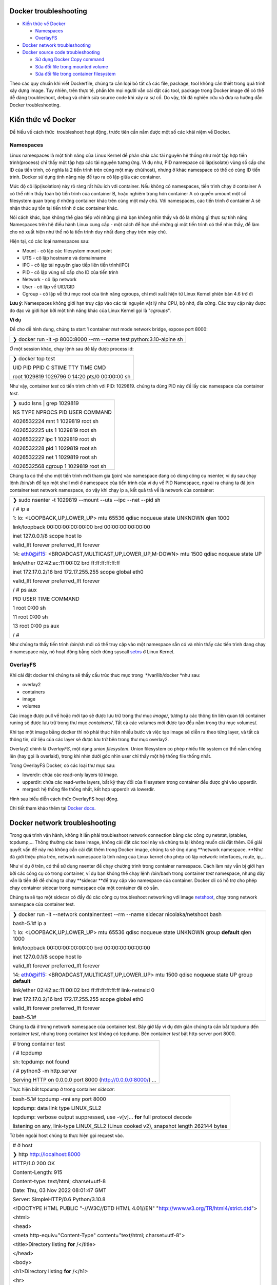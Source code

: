 Docker troubleshooting
======================

-  `Kiến thức về Docker`_

   -  `Namespaces`_

   -  `OverlayFS`_

-  `Docker network troubleshooting`_

-  `Docker source code troubleshooting`_

   -  `Sử dụng Docker Copy command`_

   -  `Sửa đổi file trong mounted volume`_

   -  `Sửa đổi file trong container filesystem`_

Theo các quy chuẩn khi viết Dockerfile, chúng ta cần loại bỏ tất cả các file, package, tool không cần thiết trong quá trình xây dựng image. Tuy nhiên, trên thực tế, phần lớn mọi người vẫn cài đặt các tool, package trong Docker image để có thể dễ dàng troubleshoot, debug và chỉnh sửa source code khi xảy ra sự cố. Do vậy, tôi đã nghiên cứu và đưa ra hướng dẫn Docker troubleshooting.

Kiến thức về Docker
===================

Để hiểu về cách thức  troubleshoot hoạt động, trước tiên cần nắm được một số các khái niệm về Docker.

Namespaces
----------

Linux namespaces là một tính năng của Linux Kernel để phân chia các tài nguyên hệ thống như một tập hợp tiến trình(process) chỉ thấy một tập hợp các tài nguyên tương ứng. Ví dụ như, PID namespace cô lập(isolate) vùng số cấp cho ID của tiến trình, có nghĩa là 2 tiến trình trên cùng một máy chủ(host), nhưng ở khác namespace có thể có cùng ID tiến trình. Docker sử dụng tính năng này để tạo ra cô lập giữa các container.

Mức độ cô lập(isolation) này rõ ràng rất hữu ích với container. Nếu không có namespaces, tiến trình chạy ở container A có thể nhìn thấy toàn bộ tiến trình của container B, hoặc nghiêm trọng hơn container A có quyền umount một số filesystem quan trọng ở những container khác trên cùng một máy chủ. Với namespaces, các tiến trình ở container A sẽ nhận thức sự tồn tại tiến trình ở các container khác.

Nói cách khác, bạn không thể giao tiếp với những gì mà bạn không nhìn thấy và đó là những gì thực sự tính năng Namespaces trên hệ điều hành Linux cung cấp - một cách để hạn chế những gì một tiến trình có thể nhìn thấy, để làm cho nó xuất hiện như thể nó là tiến trình duy nhất đang chạy trên máy chủ.

Hiện tại, có các loại namespaces sau:

-  Mount - cô lập các filesystem mount point

-  UTS - cô lập hostname và domainname

-  IPC - cô lập tài nguyên giao tiếp liên tiến trình(IPC)

-  PID - cô lập vùng số cấp cho ID của tiến trình

-  Network - cô lập network

-  User - cô lập về UID/GID

-  Cgroup - cô lập về thư mục root của tính năng cgroups, chỉ mới xuất hiện từ Linux Kernel phiên bản 4.6 trở đi

**Lưu ý**: Namespaces không giới hạn truy cập vào các tài nguyên vật lý như CPU, bộ nhớ, đĩa cứng. Các truy cập này được đo đạc và giới hạn bởi một tính năng khác của Linux Kernel gọi là "*cgroups*".

**Ví dụ**

Để cho dễ hình dung, chúng ta start 1 container *test* mode network bridge, expose port 8000:

+-------------------------------------------------------------------------+
|    ❯ docker run -it -p 8000:8000 --rm --name test python:3.10-alpine sh |
+-------------------------------------------------------------------------+

Ở một session khác, chạy lệnh sau để lấy được process id:

+---------------------------------------------------+
|    ❯ docker top test                              |
|                                                   |
|    UID PID PPID C STIME TTY TIME CMD              |
|                                                   |
|    root 1029819 1029796 0 14:20 pts/0 00:00:00 sh |
+---------------------------------------------------+

Như vậy, container *test* có tiến trình chính với PID: 1029819. chúng ta dùng PID này để lấy các namespace của container *test*.

+----------------------------------------+
|    ❯ sudo lsns \| grep 1029819         |
|                                        |
|    NS TYPE NPROCS PID USER COMMAND     |
|                                        |
|    4026532224 mnt 1 1029819 root sh    |
|                                        |
|    4026532225 uts 1 1029819 root sh    |
|                                        |
|    4026532227 ipc 1 1029819 root sh    |
|                                        |
|    4026532228 pid 1 1029819 root sh    |
|                                        |
|    4026532229 net 1 1029819 root sh    |
|                                        |
|    4026532568 cgroup 1 1029819 root sh |
+----------------------------------------+

Chúng ta có thể cho một tiến trình mới tham gia (join) vào namespace đang có dùng công cụ nsenter, ví dụ sau chạy lệnh /bin/sh để tạo một shell mới ở namespace của tiến trình của ví dụ về PID Namespace, ngoài ra chúng ta đã join container test network namespace, do vậy khi chạy ip a, kết quả trả về là network của container:

+--------------------------------------------------------------------------------------------+
|    ❯ sudo nsenter -t 1029819 --mount --uts --ipc --net --pid sh                            |
|                                                                                            |
|    / # ip a                                                                                |
|                                                                                            |
|    1: lo: <LOOPBACK,UP,LOWER_UP> mtu 65536 qdisc noqueue state UNKNOWN qlen 1000           |
|                                                                                            |
|    link/loopback 00:00:00:00:00:00 brd 00:00:00:00:00:00                                   |
|                                                                                            |
|    inet 127.0.0.1/8 scope host lo                                                          |
|                                                                                            |
|    valid_lft forever preferred_lft forever                                                 |
|                                                                                            |
|    14: eth0@if15: <BROADCAST,MULTICAST,UP,LOWER_UP,M-DOWN> mtu 1500 qdisc noqueue state UP |
|                                                                                            |
|    link/ether 02:42:ac:11:00:02 brd ff:ff:ff:ff:ff:ff                                      |
|                                                                                            |
|    inet 172.17.0.2/16 brd 172.17.255.255 scope global eth0                                 |
|                                                                                            |
|    valid_lft forever preferred_lft forever                                                 |
|                                                                                            |
|    / # ps aux                                                                              |
|                                                                                            |
|    PID USER TIME COMMAND                                                                   |
|                                                                                            |
|    1 root 0:00 sh                                                                          |
|                                                                                            |
|    11 root 0:00 sh                                                                         |
|                                                                                            |
|    13 root 0:00 ps aux                                                                     |
|                                                                                            |
|    / #                                                                                     |
+--------------------------------------------------------------------------------------------+

Như chúng ta thấy tiến trình /bin/sh mới có thể truy cập vào một namespace sẵn có và nhìn thấy các tiến trình đang chạy ở namespace này, nó hoạt động bằng cách dùng syscall `setns`_ ở Linux Kernel.

OverlayFS
---------

Khi cài đặt docker thì chúng ta sẽ thấy cấu trúc thưc mục trong  */var/lib/docker *\ như sau:

-  overlay2

-  containers

-  image

-  volumes

Các image được pull về hoặc mới tạo sẽ được lưu trữ trong thư mục *image/*, tương tự các thông tin liên quan tới container runing sẽ được lưu trữ trong thư mục *containers/*, Tất cả các volumes mới được tạo đều nằm trong thư mục volumes/.

Khi tạo một image bằng docker thì nó phải thực hiện nhiều bước và việc tạo image sẽ diễn ra theo từng layer, và tất cả thông tin, dữ liệu của các layer sẽ được lưu trữ bên trong thư mục overlay2.

Overlay2 chính là *OverlayFS*, một dạng *union filesystem*. Union filesystem co phép nhiều file system có thể nằm chồng lên (hay gọi là overlaid), trong khi nhìn dưới góc nhìn user chỉ thấy một hệ thống file thống nhất.

Trong OverlayFS Docker, có các loại thư mục sau:

-  lowerdir: chứa các read-only layers từ image.

-  upperdir: chứa các read-write layers, bất kỳ thay đổi của filesystem trong container đều được ghi vào upperdir.

-  merged: hệ thống file thống nhất, kết hợp upperdir và lowerdir.

Hình sau biểu diễn cách thức OverlayFS hoạt động.

.. image:: ./media/image1.png

Chi tiết tham khảo thêm tại `Docker docs`_.

Docker network troubleshooting
==============================

Trong quá trình vận hành, không ít lần phải troubleshoot network connection bằng các công cụ netstat, iptables, tcpdump,... Thông thường các base image, không cài đặt các tool này và chúng ta lại không muốn cài đặt thêm. Để giải quyết vấn đề này mà không cần cài đặt thêm trong Docker image, chúng ta sẽ ứng dụng **network namespace. **\ Như đã giới thiệu phía trên, network namespace là tính năng của Linux kernel cho phép cô lập network: interfaces, route, ip,...

Như ví dụ ở trên, có thể sử dụng nsenter để chạy chương trình trong container namespace. Cách làm này vẫn bị giới hạn bởi các công cụ có trong container, ví dụ bạn không thể chạy lệnh /bin/bash trong container *test* namespace, nhưng đây vẫn là tiền đề để chúng ta chạy **sidecar **\ để truy cập vào namespace của container. Docker cli có hỗ trợ cho phép chạy container sidecar trong namespace của một container đã có sẵn.

Chúng ta sẽ tạo một sidecar có đầy đủ các công cụ troubleshoot networking với image `netshoot`_, chạy trong network namespace của container test.

+-------------------------------------------------------------------------------------------------------+
|    ❯ docker run -it --network container:test --rm --name sidecar nicolaka/netshoot bash               |
|                                                                                                       |
|    bash-5.1# ip a                                                                                     |
|                                                                                                       |
|    1: lo: <LOOPBACK,UP,LOWER_UP> mtu 65536 qdisc noqueue state UNKNOWN group **default** qlen 1000    |
|                                                                                                       |
|    link/loopback 00:00:00:00:00:00 brd 00:00:00:00:00:00                                              |
|                                                                                                       |
|    inet 127.0.0.1/8 scope host lo                                                                     |
|                                                                                                       |
|    valid_lft forever preferred_lft forever                                                            |
|                                                                                                       |
|    14: eth0@if15: <BROADCAST,MULTICAST,UP,LOWER_UP> mtu 1500 qdisc noqueue state UP group **default** |
|                                                                                                       |
|    link/ether 02:42:ac:11:00:02 brd ff:ff:ff:ff:ff:ff link-netnsid 0                                  |
|                                                                                                       |
|    inet 172.17.0.2/16 brd 172.17.255.255 scope global eth0                                            |
|                                                                                                       |
|    valid_lft forever preferred_lft forever                                                            |
|                                                                                                       |
|    bash-5.1#                                                                                          |
+-------------------------------------------------------------------------------------------------------+

Chúng ta đã ở trong network namespace của container test. Bây giờ lấy ví dụ đơn giản chúng ta cần bắt tcpdump đến container *test*, nhưng trong container *test* không có tcpdump. Bên container *test* bật http server port 8000.

+-----------------------------------------------------------------+
|    # trong container test                                       |
|                                                                 |
|    / # tcpdump                                                  |
|                                                                 |
|    sh: tcpdump: not found                                       |
|                                                                 |
|    / # python3 -m http.server                                   |
|                                                                 |
|    Serving HTTP on 0.0.0.0 port 8000 (http://0.0.0.0:8000/) ... |
+-----------------------------------------------------------------+

Thực hiện bắt tcpdump ở trong container *sidecar*:

+-------------------------------------------------------------------------------------------+
|    bash-5.1# tcpdump -nni any port 8000                                                   |
|                                                                                           |
|    tcpdump: data link type LINUX_SLL2                                                     |
|                                                                                           |
|    tcpdump: verbose output suppressed, use -v[v]... **for** full protocol decode          |
|                                                                                           |
|    listening on any, link-type LINUX_SLL2 (Linux cooked v2), snapshot length 262144 bytes |
+-------------------------------------------------------------------------------------------+

Từ bên ngoài host chúng ta thực hiện gọi request vào.

+-----------------------------------------------------------------------------------------------+
|    # ở host                                                                                   |
|                                                                                               |
|    ❯ http http://localhost:8000                                                               |
|                                                                                               |
|    HTTP/1.0 200 OK                                                                            |
|                                                                                               |
|    Content-Length: 915                                                                        |
|                                                                                               |
|    Content-type: text/html; charset=utf-8                                                     |
|                                                                                               |
|    Date: Thu, 03 Nov 2022 08:01:47 GMT                                                        |
|                                                                                               |
|    Server: SimpleHTTP/0.6 Python/3.10.8                                                       |
|                                                                                               |
|                                                                                               |
|                                                                                               |
|    <!DOCTYPE HTML PUBLIC "-//W3C//DTD HTML 4.01//EN" "http://www.w3.org/TR/html4/strict.dtd"> |
|                                                                                               |
|    <html>                                                                                     |
|                                                                                               |
|    <head>                                                                                     |
|                                                                                               |
|    <meta http-equiv="Content-Type" content="text/html; charset=utf-8">                        |
|                                                                                               |
|    <title>Directory listing **for** /</title>                                                 |
|                                                                                               |
|    </head>                                                                                    |
|                                                                                               |
|    <body>                                                                                     |
|                                                                                               |
|    <h1>Directory listing **for** /</h1>                                                       |
|                                                                                               |
|    <hr>                                                                                       |
|                                                                                               |
|    <ul>                                                                                       |
|                                                                                               |
|    <li><a href=".dockerenv">.dockerenv</a></li>                                               |
|                                                                                               |
|    <li><a href="bin/">bin/</a></li>                                                           |
|                                                                                               |
|    <li><a href="dev/">dev/</a></li>                                                           |
|                                                                                               |
|    <li><a href="etc/">etc/</a></li>                                                           |
|                                                                                               |
|    <li><a href="home/">home/</a></li>                                                         |
|                                                                                               |
|    <li><a href="lib/">lib/</a></li>                                                           |
|                                                                                               |
|    <li><a href="media/">media/</a></li>                                                       |
|                                                                                               |
|    <li><a href="mnt/">mnt/</a></li>                                                           |
|                                                                                               |
|    <li><a href="opt/">opt/</a></li>                                                           |
|                                                                                               |
|    <li><a href="proc/">proc/</a></li>                                                         |
|                                                                                               |
|    <li><a href="root/">root/</a></li>                                                         |
|                                                                                               |
|    <li><a href="run/">run/</a></li>                                                           |
|                                                                                               |
|    <li><a href="sbin/">sbin/</a></li>                                                         |
|                                                                                               |
|    <li><a href="srv/">srv/</a></li>                                                           |
|                                                                                               |
|    <li><a href="sys/">sys/</a></li>                                                           |
|                                                                                               |
|    <li><a href="tmp/">tmp/</a></li>                                                           |
|                                                                                               |
|    <li><a href="usr/">usr/</a></li>                                                           |
|                                                                                               |
|    <li><a href="var/">var/</a></li>                                                           |
|                                                                                               |
|    </ul>                                                                                      |
|                                                                                               |
|    <hr>                                                                                       |
|                                                                                               |
|    </body>                                                                                    |
|                                                                                               |
|    </html>                                                                                    |
+-----------------------------------------------------------------------------------------------+

Đồng thời, kiểm tra bên container *sidecar*, có thể thấy được kết quả trace (Do thực hiện request từ localhost nên source ip là ip của docker0 gateway):

+----------------------------------------------------------------------------------------------------------------------------------------------------------------------------------------------------------+
|    bash-5.1# tcpdump -nni any port 8000                                                                                                                                                                  |
|                                                                                                                                                                                                          |
|    tcpdump: data link type LINUX_SLL2                                                                                                                                                                    |
|                                                                                                                                                                                                          |
|    tcpdump: verbose output suppressed, use -v[v]... **for** full protocol decode                                                                                                                         |
|                                                                                                                                                                                                          |
|    listening on any, link-type LINUX_SLL2 (Linux cooked v2), snapshot length 262144 bytes                                                                                                                |
|                                                                                                                                                                                                          |
|    08:04:19.184541 eth0 In IP 172.17.0.1.27896 > 172.17.0.2.8000: Flags [S], seq 3822957900, win 7300, options [mss 1460,sackOK,TS val 1081503425 ecr 0,nop,wscale 3], length 0                          |
|                                                                                                                                                                                                          |
|    08:04:19.184549 eth0 Out IP 172.17.0.2.8000 > 172.17.0.1.27896: Flags [S.], seq 298388418, ack 3822957901, win 7240, options [mss 1460,sackOK,TS val 624328329 ecr 1081503425,nop,wscale 3], length 0 |
|                                                                                                                                                                                                          |
|    08:04:19.184560 eth0 In IP 172.17.0.1.27896 > 172.17.0.2.8000: Flags [.], ack 1, win 913, options [nop,nop,TS val 1081503425 ecr 624328329], length 0                                                 |
|                                                                                                                                                                                                          |
|    08:04:19.184682 eth0 In IP 172.17.0.1.27896 > 172.17.0.2.8000: Flags [P.], seq 1:136, ack 1, win 913, options [nop,nop,TS val 1081503425 ecr 624328329], length 135                                   |
|                                                                                                                                                                                                          |
|    08:04:19.184686 eth0 Out IP 172.17.0.2.8000 > 172.17.0.1.27896: Flags [.], ack 136, win 889, options [nop,nop,TS val 624328329 ecr 1081503425], length 0                                              |
|                                                                                                                                                                                                          |
|    08:04:19.185478 eth0 Out IP 172.17.0.2.8000 > 172.17.0.1.27896: Flags [P.], seq 1:156, ack 136, win 889, options [nop,nop,TS val 624328330 ecr 1081503425], length 155                                |
|                                                                                                                                                                                                          |
|    08:04:19.185494 eth0 In IP 172.17.0.1.27896 > 172.17.0.2.8000: Flags [.], ack 156, win 894, options [nop,nop,TS val 1081503426 ecr 624328330], length 0                                               |
|                                                                                                                                                                                                          |
|    08:04:19.185512 eth0 Out IP 172.17.0.2.8000 > 172.17.0.1.27896: Flags [P.], seq 156:1071, ack 136, win 889, options [nop,nop,TS val 624328330 ecr 1081503426], length 915                             |
|                                                                                                                                                                                                          |
|    08:04:19.185518 eth0 In IP 172.17.0.1.27896 > 172.17.0.2.8000: Flags [.], ack 1071, win 823, options [nop,nop,TS val 1081503426 ecr 624328330], length 0                                              |
|                                                                                                                                                                                                          |
|    08:04:19.185544 eth0 Out IP 172.17.0.2.8000 > 172.17.0.1.27896: Flags [F.], seq 1071, ack 136, win 889, options [nop,nop,TS val 624328330 ecr 1081503426], length 0                                   |
|                                                                                                                                                                                                          |
|    08:04:19.189009 eth0 In IP 172.17.0.1.27896 > 172.17.0.2.8000: Flags [F.], seq 136, ack 1072, win 823, options [nop,nop,TS val 1081503429 ecr 624328330], length 0                                    |
|                                                                                                                                                                                                          |
|    08:04:19.189026 eth0 Out IP 172.17.0.2.8000 > 172.17.0.1.27896: Flags [.], ack 137, win 889, options [nop,nop,TS val 624328333 ecr 1081503429], length 0                                              |
+----------------------------------------------------------------------------------------------------------------------------------------------------------------------------------------------------------+

Nhiều sự cố mạng có thể dẫn đến giảm hiệu suất ứng dụng. Một số vấn đề đó có thể liên quan đến cơ sở hạ tầng mạng. Những người khác có thể liên quan đến định cấu hình sai ở cấp host hoặc Docker. Chúng ta hãy xem xét các vấn đề mạng phổ biến:

-  latency

-  routing

-  DNS resolution

-  firewall

-  incomplete ARPs

**netshoot** **sidecar** cung cấp đầy đủ các công cụ troubleshoot từng vấn đề.

.. image:: ./media/image2.png

Bên cạnh đó, netshoot còn có zsh shell thân thiện với người dùng và cả text editor trong trường hợp cần sửa đổi cấu hình.

Docker source code troubleshooting
==================================

Trên thực tế, bên cạnh các vấn đề network, chúng ta vẫn gặp những trường hợp cần thực hiện sửa đổi trực tiếp mã nguồn (debug, troubleshoot) do không thể reproduce tại môi trường local; hoặc giả dụ cần thay đổi một cấu hình. Giống như network troubleshooting, thay vì cài đặt trực tiếp bộ công cụ trong Docker image, chúng ta có một số cách như sau.

+-----------------------------------------------------------------------------------------------------------------------------------------------------------------------------------------------------------------------------------------------------------------------------------------+
|    Không khuyến khích việc sửa đổi trực tiếp source code trong container. Các trick thay đổi sau chỉ nên được sử dụng khi không thể reproduce tại môi trường local, hot fix và thay đổi cấu hình để thử nghiệm. Khi đã thực hiện xong, cần cập nhật mã nguồn và build lại Docker image. |
+-----------------------------------------------------------------------------------------------------------------------------------------------------------------------------------------------------------------------------------------------------------------------------------------+

Sử dụng Docker Copy command
---------------------------

Chúng ta có thể sử dụng `docker cp`_ command để chuyển file qua lại giữa host và container.

+-------------------------------------------------------+
|    docker cp [OPTIONS] CONTAINER:SRC_PATH DEST_PATH|- |
+-------------------------------------------------------+

-  Lấy file cần sửa  đổi trong container và copy ra ngoài host.

-  Thực hiện thay đổi.

-  Copy file đã sửa đổi vào trong container.

-  Thực hiện restart container (nếu chương trình không có tính năng live reload).

Đây là cách thức đơn giản nhất để thực hiện thay đổi.

Sửa đổi file trong mounted volume
---------------------------------

Khởi tạo lại một container test có volume datavol như sau:

+---------------------------------------------------------------------------------+
|    ❯ docker run -it --rm --name test -v datavol:/mnt/data python:3.10-alpine sh |
|                                                                                 |
|    / # ls -la /mnt/data                                                         |
|                                                                                 |
|    total 8                                                                      |
|                                                                                 |
|    drwxr-xr-x 2 root root 4096 Nov 3 08:28 .                                    |
|                                                                                 |
|    drwxr-xr-x 1 root root 4096 Nov 3 08:30 ..                                   |
|                                                                                 |
|    / #                                                                          |
+---------------------------------------------------------------------------------+

Chúng ta  có thể trực tiếp chỉnh sửa file ở trong thư mục */var/lib/docker/volumes/datavol/_data.*

Trong trường hợp host không có sẵn các công cụ cần thiết để thực hiện thay đổi, chúng ta có thể dùng container sidecar:

+---------------------------------------------------------------------------------------------------------------------------------+
|    ❯ docker run -it --network container:test --pid container:test --volumes-from test --rm --name sidecar nicolaka/netshoot zsh |
|                                                                                                                                 |
|    dP dP dP                                                                                                                     |
|                                                                                                                                 |
|    88 88 88                                                                                                                     |
|                                                                                                                                 |
|    88d888b. .d8888b. d8888P .d8888b. 88d888b. .d8888b. .d8888b. d8888P                                                          |
|                                                                                                                                 |
|    88' \`88 88ooood8 88 Y8ooooo. 88' \`88 88' \`88 88' \`88 88                                                                  |
|                                                                                                                                 |
|    88 88 88. ... 88 88 88 88 88. .88 88. .88 88                                                                                 |
|                                                                                                                                 |
|    dP dP \`88888P' dP \`88888P' dP dP \`88888P' \`88888P' dP                                                                    |
|                                                                                                                                 |
|                                                                                                                                 |
|                                                                                                                                 |
|    Welcome to Netshoot! (github.com/nicolaka/netshoot)                                                                          |
|                                                                                                                                 |
|                                                                                                                                 |
|                                                                                                                                 |
|                                                                                                                                 |
|                                                                                                                                 |
|                                                                                                                                 |
|                                                                                                                                 |
|    dc1d03ac6ede  ~  ls -la /mnt/data                                                                                          |
|                                                                                                                                 |
|    total 8                                                                                                                      |
|                                                                                                                                 |
|    drwxr-xr-x 2 root root 4096 Nov 3 08:28 .                                                                                    |
|                                                                                                                                 |
|    drwxr-xr-x 1 root root 4096 Nov 3 08:32 ..                                                                                   |
|                                                                                                                                 |
|                                                                                                                                 |
|                                                                                                                                 |
|    dc1d03ac6ede  ~  echo "test" > /mnt/data/example                                                                           |
|                                                                                                                                 |
|                                                                                                                                 |
|                                                                                                                                 |
|    dc1d03ac6ede  ~                                                                                                            |
+---------------------------------------------------------------------------------------------------------------------------------+

Bên container test, kiểm tra kết quả:

+------------------------------+
|    / # cat /mnt/data/example |
|                              |
|    test                      |
|                              |
|    / #                       |
+------------------------------+

Sửa đổi file trong container filesystem
---------------------------------------

Chúng ta lại start một container khác, không có phân vùng mount:

+-------------------------------------------------------+
|    ❯ docker run -it --name test python:3.10-alpine sh |
|                                                       |
|    / # cat /etc/crontabs/root                         |
|                                                       |
|    # **do** daily/weekly/monthly maintenance          |
|                                                       |
|    # min hour day month weekday command               |
|                                                       |
|    \*/15 \* \* \* \* run-parts /etc/periodic/15min    |
|                                                       |
|    0 \* \* \* \* run-parts /etc/periodic/hourly       |
|                                                       |
|    0 2 \* \* \* run-parts /etc/periodic/daily         |
|                                                       |
|    0 3 \* \* 6 run-parts /etc/periodic/weekly         |
|                                                       |
|    0 5 1 \* \* run-parts /etc/periodic/monthly        |
+-------------------------------------------------------+

Giả dụ, cần thực hiện thay đổi ở file */etc/crontabs/root* mà không có text editor trong container. Làm thế nào để thực hiện điều đó?

Docker sử dụng OverlayFS, như vậy nếu cần thay đổi gì chúng ta có thể tìm filesystem của container *test* trên host, sau đó thực hiện thay đổi trên mergeddir. Đầu tiên cần tìm hệ thống filesystem overlay2 của container:

+---------------------------------------------------------------------------------------------------------------------+
|    ❯ docker inspect test \| grep -i merged                                                                          |
|                                                                                                                     |
|    "MergedDir": "/var/lib/docker/overlay2/8cdb0f686abf1ca41f883f976a087d65ededb3901f44558ab0c49a3fc667257a/merged", |
+---------------------------------------------------------------------------------------------------------------------+

Sau khi có đường dẫn, thực hiện thay đổi và restart container:

+----------------------------------------------------------------------------------------------------------------------------------+
|    ❯ sudo vim /var/lib/docker/overlay2/8cdb0f686abf1ca41f883f976a087d65ededb3901f44558ab0c49a3fc667257a/merged/etc/crontabs/root |
|                                                                                                                                  |
|    # Thêm dòng "# edit from host"                                                                                                |
|                                                                                                                                  |
|    ❯ docker restart test                                                                                                         |
|                                                                                                                                  |
|    test                                                                                                                          |
|                                                                                                                                  |
|    ❯ docker exec -it test sh                                                                                                     |
|                                                                                                                                  |
|    / # cat /etc/crontabs/root                                                                                                    |
|                                                                                                                                  |
|    # edit from host <--- Thay đổi đã thêm                                                                                        |
|                                                                                                                                  |
|    # **do** daily/weekly/monthly maintenance                                                                                     |
|                                                                                                                                  |
|    # min hour day month weekday command                                                                                          |
|                                                                                                                                  |
|    \*/15 \* \* \* \* run-parts /etc/periodic/15min                                                                               |
|                                                                                                                                  |
|    0 \* \* \* \* run-parts /etc/periodic/hourly                                                                                  |
|                                                                                                                                  |
|    0 2 \* \* \* run-parts /etc/periodic/daily                                                                                    |
|                                                                                                                                  |
|    0 3 \* \* 6 run-parts /etc/periodic/weekly                                                                                    |
|                                                                                                                                  |
|    0 5 1 \* \* run-parts /etc/periodic/monthly                                                                                   |
+----------------------------------------------------------------------------------------------------------------------------------+

.. _Kiến thức về Docker: #kiến-thức-về-docker
.. _Namespaces: #namespaces
.. _OverlayFS: #overlayfs
.. _Docker network troubleshooting: #docker-network-troubleshooting
.. _Docker source code troubleshooting: #docker-source-code-troubleshooting
.. _Sử dụng Docker Copy command: #sử-dụng-docker-copy-command
.. _Sửa đổi file trong mounted volume: #sửa-đổi-file-trong-mounted-volume
.. _Sửa đổi file trong container filesystem: #sửa-đổi-file-trong-container-filesystem
.. _setns: http://man7.org/linux/man-pages/man2/setns.2.html
.. _Docker docs: https://docs.docker.com/storage/storagedriver/overlayfs-driver/
.. _netshoot: https://github.com/nicolaka/netshoot
.. _docker cp: https://docs.docker.com/engine/reference/commandline/cp/

.. |\_scroll_external/attachments/image2022-11-3_17-6-48-ffaf6c9fdb494bc2711c753dbf3db8499262987ee90610b95bb10c11565f06fe.png| image:: docker/media/image1.png
   :width: 5.90069in
   :height: 1.51042in
.. |\_scroll_external/attachments/image2022-11-3_15-10-51-c2714efaf4e7c453bef181e8d571af78535ed15417b993c87d3422c35b66da54.png| image:: docker/media/image2.png
   :width: 5.55556in
   :height: 4.16667in
